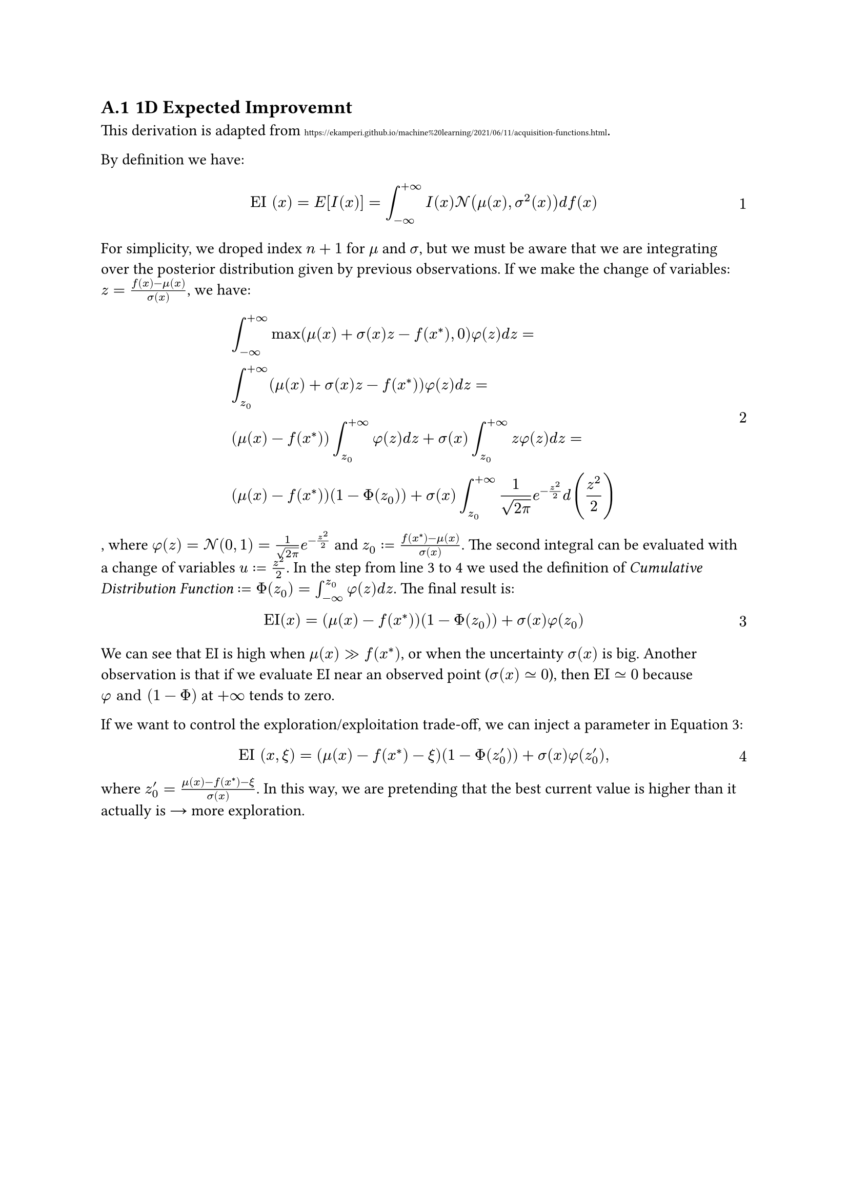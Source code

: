 #counter(heading).update(1)
#set heading(numbering: "A.1")
#set math.equation(numbering: "1")

== 1D Expected Improvemnt  <A_EI>

This derivation is adapted from #text("https://ekamperi.github.io/machine%20learning/2021/06/11/acquisition-functions.html", size: 0.55em).  

By definition we have:

$ "EI" (x) = "E" [I(x)] = integral_(-oo)^(+oo) I(x) cal(N) (mu(x), sigma^2(x)) d f(x) $

For simplicity, we droped index $n+1$ for $mu$ and $sigma$, but we must be aware that we are integrating over the posterior distribution given by previous observations. If we make the change of variables: $z = (f(x) - mu(x)) / sigma(x)$, we have:

$ &integral_(-oo)^(+oo) max(mu(x) + sigma(x) z - f(x^*), 0) phi(z) d z = \
&integral_(z_0)^(+oo) (mu(x) + sigma(x) z - f(x^*)) phi(z) d z = \
&(mu(x) - f(x^*)) integral_(z_0)^(+oo) phi(z) d z + sigma(x) integral_(z_0)^(+oo) z phi(z) d z = \
&(mu(x) - f(x^*))(1 - Phi(z_0)) + sigma(x) integral_(z_0)^(+oo) 1 / sqrt(2 pi) e^(-z^2 / 2) d (z^2/2) $ <EI_derivation>

, where $phi(z) = cal(N)(0, 1) = 1 / sqrt(2 pi) e^(-z^2 / 2)$ and $z_0 := (f(x^*) - mu(x)) / sigma(x)$. The second integral can be evaluated with a change of variables $u := z^2/2$. In the step from line 3 to 4 we used the definition of #emph("Cumulative Distribution Function") $:= Phi(z_0) = integral_(-oo)^(z_0) phi(z) d z $. The final result is: 

$ "EI"(x) = (mu(x) - f(x^*))(1 - Phi(z_0)) + sigma(x) phi(z_0) $ <EI_A>

We can see that EI is high when $mu(x) >> f(x^*)$, or when the uncertainty $sigma(x)$ is big. Another observation is that if we evaluate EI near an observed point ($sigma(x) tilde.eq 0$), then $"EI" tilde.eq 0 $ because $phi "and" (1 - Phi)$ at $+oo$ tends to zero.

If we want to control the exploration/exploitation trade-off, we can inject a parameter in @EI_A:

$ "EI" (x, xi) = (mu(x) - f(x^*) - xi )(1 - Phi(z'_0)) + sigma(x) phi(z'_0), $

where $z'_0 = (mu(x) - f(x^*) - xi )/sigma(x)$. In this way, we are pretending that the best current value is higher than it actually is #math.arrow.r more exploration.